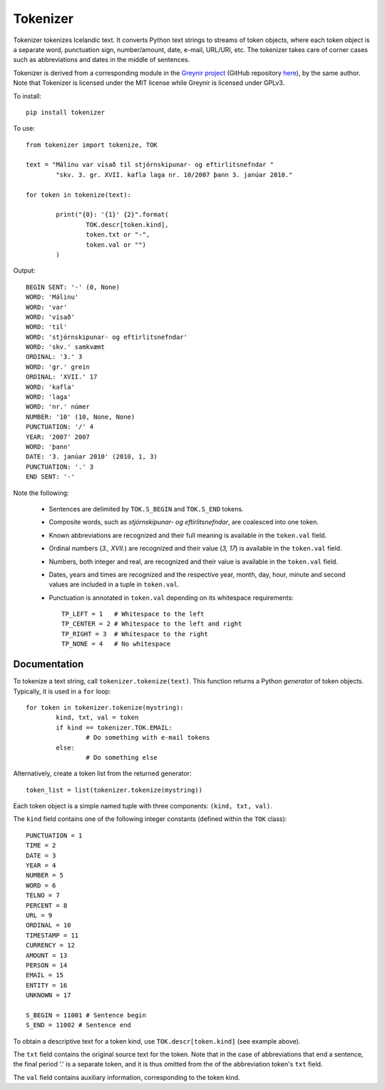 ---------
Tokenizer
---------

Tokenizer tokenizes Icelandic text. It converts Python text strings
to streams of token objects, where each token object is a separate word, punctuation sign,
number/amount, date, e-mail, URL/URI, etc. The tokenizer takes care of corner cases such
as abbreviations and dates in the middle of sentences.

Tokenizer is derived from a corresponding module in the `Greynir project <https://greynir.is>`_
(GitHub repository `here <https://github.com/vthorsteinsson/Reynir>`_), by the same author.
Note that Tokenizer is licensed under the MIT license while Greynir is licensed under GPLv3.

To install::

	pip install tokenizer

To use::

	from tokenizer import tokenize, TOK

	text = "Málinu var vísað til stjórnskipunar- og eftirlitsnefndar "
		"skv. 3. gr. XVII. kafla laga nr. 10/2007 þann 3. janúar 2010."

	for token in tokenize(text):

		print("{0}: '{1}' {2}".format(
			TOK.descr[token.kind],
			token.txt or "-",
			token.val or "")
		)

Output::

	BEGIN SENT: '-' (0, None)
	WORD: 'Málinu'
	WORD: 'var'
	WORD: 'vísað'
	WORD: 'til'
	WORD: 'stjórnskipunar- og eftirlitsnefndar'
	WORD: 'skv.' samkvæmt
	ORDINAL: '3.' 3
	WORD: 'gr.' grein
	ORDINAL: 'XVII.' 17
	WORD: 'kafla'
	WORD: 'laga'
	WORD: 'nr.' númer
	NUMBER: '10' (10, None, None)
	PUNCTUATION: '/' 4
	YEAR: '2007' 2007
	WORD: 'þann'
	DATE: '3. janúar 2010' (2010, 1, 3)
	PUNCTUATION: '.' 3
	END SENT: '-'

Note the following:

	- Sentences are delimited by ``TOK.S_BEGIN`` and ``TOK.S_END`` tokens.
	- Composite words, such as *stjórnskipunar- og eftirlitsnefndar*, are coalesced into one token.
	- Known abbreviations are recognized and their full meaning is available in the ``token.val`` field.
	- Ordinal numbers (*3., XVII.*) are recognized and their value (*3, 17*) is available in the ``token.val`` field.
	- Numbers, both integer and real, are recognized and their value is available in the ``token.val`` field.
	- Dates, years and times are recognized and the respective year, month, day, hour, minute and second
	  values are included in a tuple in ``token.val``.
	- Punctuation is annotated in ``token.val`` depending on its whitespace requirements::

		TP_LEFT = 1   # Whitespace to the left
		TP_CENTER = 2 # Whitespace to the left and right
		TP_RIGHT = 3  # Whitespace to the right
		TP_NONE = 4   # No whitespace


Documentation
-------------

To tokenize a text string, call ``tokenizer.tokenize(text)``. This function returns a
Python *generator* of token objects. Typically, it is used in a ``for`` loop::

	for token in tokenizer.tokenize(mystring):
		kind, txt, val = token
		if kind == tokenizer.TOK.EMAIL:
			# Do something with e-mail tokens
		else:
			# Do something else

Alternatively, create a token list from the returned generator::

	token_list = list(tokenizer.tokenize(mystring))

Each token object is a simple named tuple with three
components: ``(kind, txt, val)``.

The ``kind`` field contains one of the following integer constants (defined within the ``TOK``
class)::

    PUNCTUATION = 1
    TIME = 2
    DATE = 3
    YEAR = 4
    NUMBER = 5
    WORD = 6
    TELNO = 7
    PERCENT = 8
    URL = 9
    ORDINAL = 10
    TIMESTAMP = 11
    CURRENCY = 12
    AMOUNT = 13
    PERSON = 14
    EMAIL = 15
    ENTITY = 16
    UNKNOWN = 17

    S_BEGIN = 11001 # Sentence begin
    S_END = 11002 # Sentence end

To obtain a descriptive text for a token kind, use ``TOK.descr[token.kind]`` (see example above).

The ``txt`` field contains the original source text for the token. Note that in the case of
abbreviations that end a sentence, the final period '.' is a separate token, and it is thus
omitted from the of the abbreviation token's ``txt`` field.

The ``val`` field contains auxiliary information, corresponding to the token kind.


